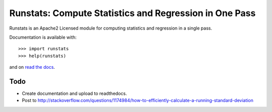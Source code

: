 Runstats: Compute Statistics and Regression in One Pass
=======================================================

Runstats is an Apache2 Licensed module for computing statistics and regression in a single pass.

Documentation is available with::

    >>> import runstats
    >>> help(runstats)

and on `read the docs`_.

.. _read the docs: https://python-runstats.readthedocs.org/

Todo
----

* Create documentation and upload to readthedocs.
* Post to http://stackoverflow.com/questions/1174984/how-to-efficiently-calculate-a-running-standard-deviation
